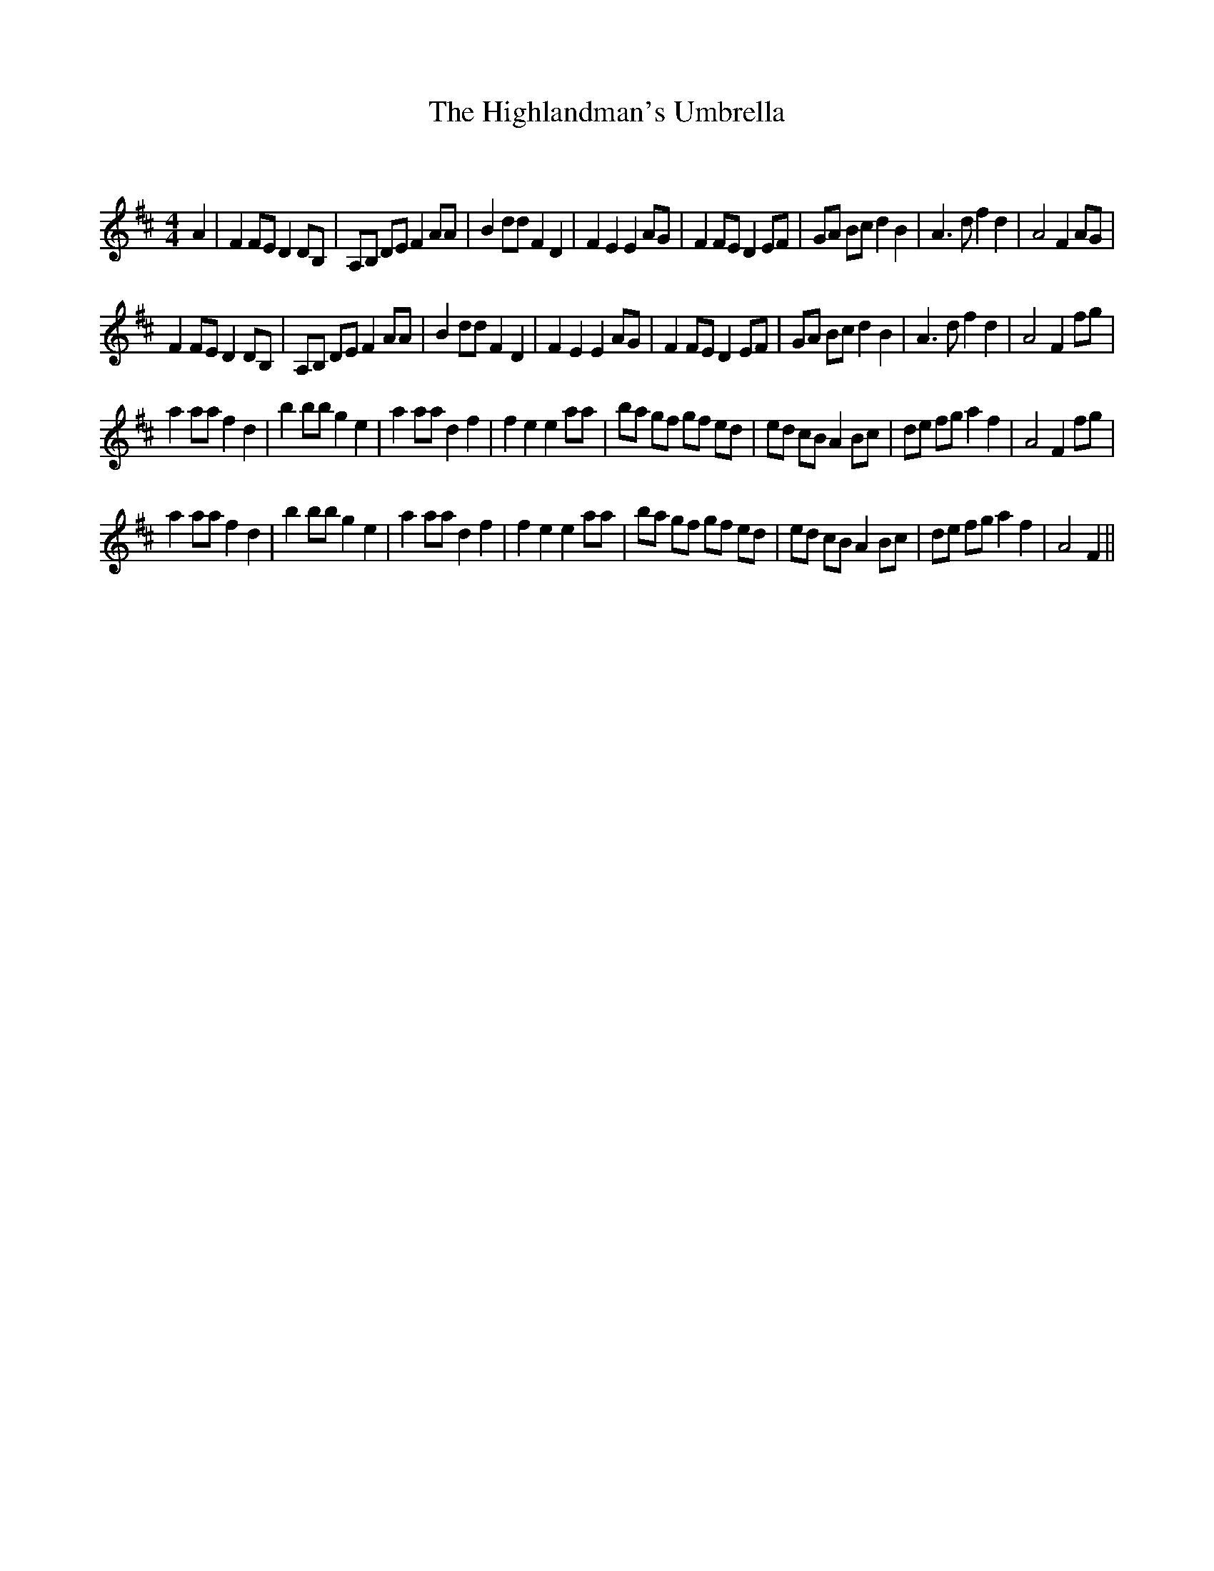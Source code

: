 X: 1
T: The Highlandman's Umbrella
C:
R:Reel
Q: 232
K:D
M:4/4
L:1/8
A2|F2 FE D2 DB,|A,B, DE F2 AA|B2 dd F2 D2|F2 E2 E2 AG|F2 FE D2 EF|GA Bc d2 B2|A3d f2 d2|A4 F2 AG|
F2 FE D2 DB,|A,B, DE F2 AA|B2 dd F2 D2|F2 E2 E2 AG|F2 FE D2 EF|GA Bc d2 B2|A3d f2 d2|A4 F2 fg|
a2 aa f2 d2|b2 bb g2 e2|a2 aa d2 f2|f2 e2 e2 aa|ba gf gf ed|ed cB A2 Bc|de fg a2 f2|A4 F2 fg|
a2 aa f2 d2|b2 bb g2 e2|a2 aa d2 f2|f2 e2 e2 aa|ba gf gf ed|ed cB A2 Bc|de fg a2 f2|A4 F2||
